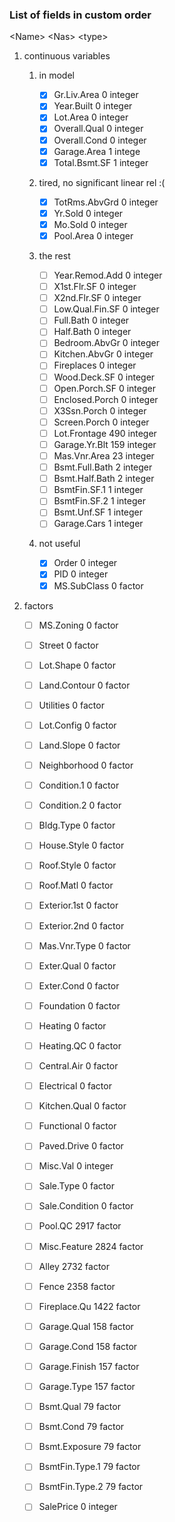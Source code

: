 *** List of fields in custom order
      <Name>		<Nas>	 <type>
**** continuous variables
***** in model
- [X] Gr.Liv.Area 	 0 	 integer
- [X] Year.Built 	 0 	 integer
- [X] Lot.Area 	 	 0 	 integer
- [X] Overall.Qual 	 0 	 integer
- [X] Overall.Cond 	 0 	 integer
- [X] Garage.Area 	 1 	 intege
- [X] Total.Bsmt.SF 	 1 	 integer
***** tired, no significant linear rel :(
- [X] TotRms.AbvGrd 	 0 	 integer
- [X] Yr.Sold 	 	 0 	 integer
- [X] Mo.Sold 	 	 0 	 integer
- [X] Pool.Area 	 0 	 integer
***** the rest
- [ ] Year.Remod.Add 	 0 	 integer
- [ ] X1st.Flr.SF 	 0 	 integer
- [ ] X2nd.Flr.SF 	 0 	 integer
- [ ] Low.Qual.Fin.SF  	 0 	 integer
- [ ] Full.Bath 	 0 	 integer
- [ ] Half.Bath 	 0 	 integer
- [ ] Bedroom.AbvGr 	 0 	 integer
- [ ] Kitchen.AbvGr 	 0 	 integer
- [ ] Fireplaces 	 0 	 integer
- [ ] Wood.Deck.SF 	 0 	 integer
- [ ] Open.Porch.SF 	 0 	 integer
- [ ] Enclosed.Porch 	 0 	 integer
- [ ] X3Ssn.Porch 	 0 	 integer
- [ ] Screen.Porch 	 0 	 integer
- [ ] Lot.Frontage 	 490 	 integer
- [ ] Garage.Yr.Blt 	 159 	 integer
- [ ] Mas.Vnr.Area 	 23 	 integer
- [ ] Bsmt.Full.Bath 	 2 	 integer
- [ ] Bsmt.Half.Bath 	 2 	 integer
- [ ] BsmtFin.SF.1 	 1 	 integer
- [ ] BsmtFin.SF.2 	 1 	 integer
- [ ] Bsmt.Unf.SF 	 1 	 integer
- [ ] Garage.Cars 	 1 	 integer

***** not useful
- [X] Order 	 	 0 	 integer
- [X] PID 	 	 0 	 integer
- [X] MS.SubClass 	 0 	 factor

**** factors
- [ ] MS.Zoning 	 0 	 factor
- [ ] Street 	 	 0 	 factor
- [ ] Lot.Shape 	 0 	 factor
- [ ] Land.Contour 	 0 	 factor
- [ ] Utilities 	 0 	 factor
- [ ] Lot.Config 	 0 	 factor
- [ ] Land.Slope 	 0 	 factor
- [ ] Neighborhood 	 0 	 factor
- [ ] Condition.1 	 0 	 factor
- [ ] Condition.2 	 0 	 factor
- [ ] Bldg.Type 	 0 	 factor
- [ ] House.Style 	 0 	 factor
- [ ] Roof.Style 	 0 	 factor
- [ ] Roof.Matl 	 0 	 factor
- [ ] Exterior.1st 	 0 	 factor
- [ ] Exterior.2nd 	 0 	 factor
- [ ] Mas.Vnr.Type 	 0 	 factor
- [ ] Exter.Qual 	 0 	 factor
- [ ] Exter.Cond 	 0 	 factor
- [ ] Foundation 	 0 	 factor
- [ ] Heating 	 	 0 	 factor
- [ ] Heating.QC 	 0 	 factor
- [ ] Central.Air 	 0 	 factor
- [ ] Electrical 	 0 	 factor
- [ ] Kitchen.Qual 	 0 	 factor
- [ ] Functional 	 0 	 factor
- [ ] Paved.Drive 	 0 	 factor
- [ ] Misc.Val 	 	 0 	 integer
- [ ] Sale.Type 	 0 	 factor
- [ ] Sale.Condition 	 0 	 factor
- [ ] Pool.QC 	 	 2917 	 factor
- [ ] Misc.Feature 	 2824 	 factor
- [ ] Alley 	 	 2732 	 factor
- [ ] Fence 	 	 2358 	 factor
- [ ] Fireplace.Qu 	 1422 	 factor
- [ ] Garage.Qual 	 158 	 factor
- [ ] Garage.Cond 	 158 	 factor
- [ ] Garage.Finish 	 157 	 factor
- [ ] Garage.Type 	 157 	 factor
- [ ] Bsmt.Qual 	 79 	 factor
- [ ] Bsmt.Cond 	 79 	 factor
- [ ] Bsmt.Exposure 	 79 	 factor
- [ ] BsmtFin.Type.1 	 79 	 factor
- [ ] BsmtFin.Type.2 	 79 	 factor

- [ ] SalePrice 	 0 	 integer
